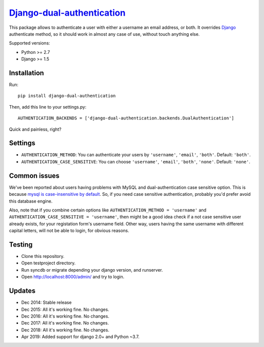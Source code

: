`Django-dual-authentication <https://github.com/Zeioth/django-dual-authentication/>`__
==========================
.. image:: https://api.travis-ci.org/Zeioth/django-dual-authentication.svg
    :target: https://travis-ci.org/Zeioth/django-dual-authentication/builds
    
.. image:: https://img.shields.io/pypi/v/django-dual-authentication.svg
    :target:  https://pypi.python.org/pypi/django-dual-authentication/

.. image:: https://img.shields.io/badge/license-MIT-blue.svg
    :target:  https://github.com/Zeioth/django-dual-authentication/blob/master/LICENSE

This package allows to authenticate a user with either a username an
email address, or both. It overrides
`Django <https://www.djangoproject.com/>`__ authenticate method, so it
should work in almost any case of use, without touch anything else.

Supported versions:

-  Python >= 2.7
-  Django >= 1.5

Installation
------------

Run::

    pip install django-dual-authentication

Then, add this line to your settings.py::

    AUTHENTICATION_BACKENDS = ['django-dual-authentication.backends.DualAuthentication']

Quick and painless, right?

Settings
--------

-  ``AUTHENTICATION_METHOD``: You can authenticate your users by
   ``'username'``, ``'email'``, ``'both'``. Default: ``'both'``.
-  ``AUTHENTICATION_CASE_SENSITIVE``: You can choose ``'username'``,
   ``'email'``, ``'both'``, ``'none'``. Default: ``'none'``.

Common issues
-------------

We've been reported about users having problems with MySQL and
dual-authentication case sensitive option. This is because `mysql is
case-insensitive by
default <https://docs.djangoproject.com/en/1.7/ref/databases/#collation-settings>`__.
So, if you need case sensitive authentication, probably you'd prefer
avoid this database engine.

Also, note that if you combine certain options like
``AUTHENTICATION_METHOD = 'username'`` and
``AUTHENTICATION_CASE_SENSITIVE = 'username'``, then might be a good
idea check if a not case sensitive user already exists, for your
registation form's username field. Other way, users having the same
username with different capital letters, will not be able to login, for
obvious reasons.

Testing
-------

-  Clone this repository.
-  Open testproject directory.
-  Run syncdb or migrate depending your django version, and runserver.
-  Open http://localhost:8000/admin/ and try to login.

Updates
-----------

-  Dec 2014: Stable release
-  Dec 2015: All it's working fine. No changes.
-  Dec 2016: All it's working fine. No changes.
-  Dec 2017: All it's working fine. No changes.
-  Dec 2018: All it's working fine. No changes.
-  Apr 2019: Added support for django 2.0+ and Python ~3.7.

